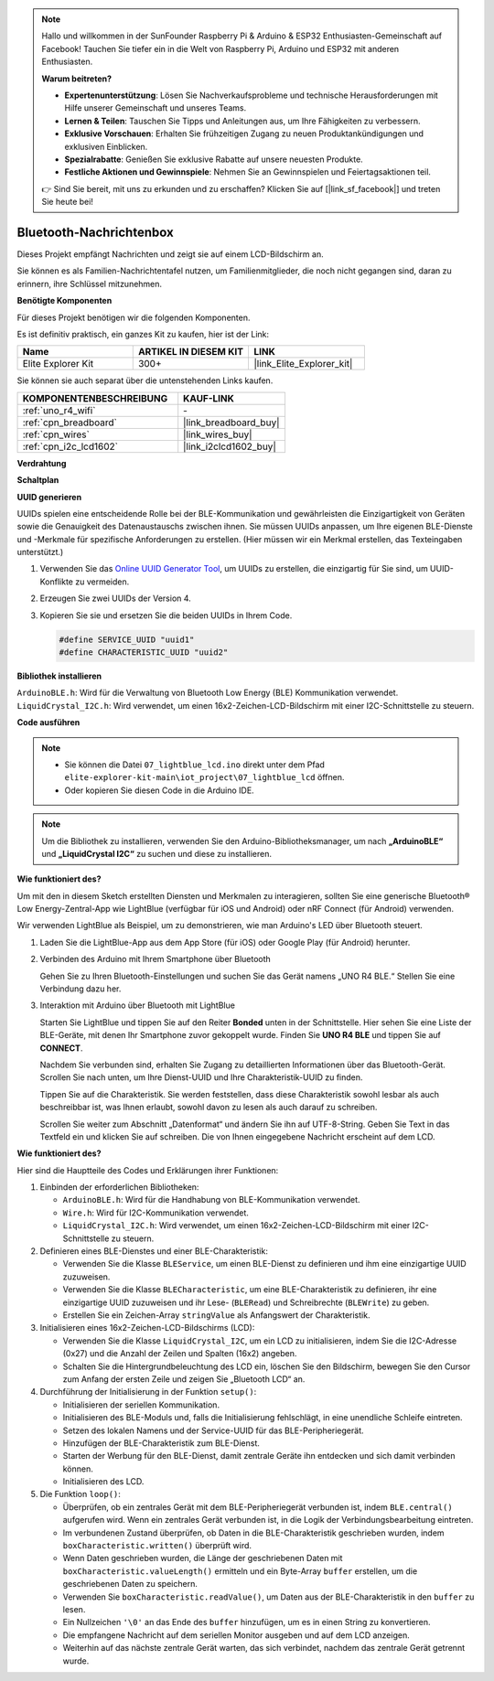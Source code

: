 .. note::

    Hallo und willkommen in der SunFounder Raspberry Pi & Arduino & ESP32 Enthusiasten-Gemeinschaft auf Facebook! Tauchen Sie tiefer ein in die Welt von Raspberry Pi, Arduino und ESP32 mit anderen Enthusiasten.

    **Warum beitreten?**

    - **Expertenunterstützung**: Lösen Sie Nachverkaufsprobleme und technische Herausforderungen mit Hilfe unserer Gemeinschaft und unseres Teams.
    - **Lernen & Teilen**: Tauschen Sie Tipps und Anleitungen aus, um Ihre Fähigkeiten zu verbessern.
    - **Exklusive Vorschauen**: Erhalten Sie frühzeitigen Zugang zu neuen Produktankündigungen und exklusiven Einblicken.
    - **Spezialrabatte**: Genießen Sie exklusive Rabatte auf unsere neuesten Produkte.
    - **Festliche Aktionen und Gewinnspiele**: Nehmen Sie an Gewinnspielen und Feiertagsaktionen teil.

    👉 Sind Sie bereit, mit uns zu erkunden und zu erschaffen? Klicken Sie auf [|link_sf_facebook|] und treten Sie heute bei!

.. _iot_Bluetooth_lcd:

Bluetooth-Nachrichtenbox
=============================

.. raw:: html

   <video loop autoplay muted style = "max-width:100%">
      <source src="../_static/videos/iot_projects/07_iot_ble_lcd.mp4" type="video/mp4">
      Ihr Browser unterstützt das Video-Tag nicht.
   </video>

Dieses Projekt empfängt Nachrichten und zeigt sie auf einem LCD-Bildschirm an.

Sie können es als Familien-Nachrichtentafel nutzen, um Familienmitglieder, die noch nicht gegangen sind, daran zu erinnern, ihre Schlüssel mitzunehmen.

**Benötigte Komponenten**

Für dieses Projekt benötigen wir die folgenden Komponenten.

Es ist definitiv praktisch, ein ganzes Kit zu kaufen, hier ist der Link:

.. list-table::
    :widths: 20 20 20
    :header-rows: 1

    *   - Name	
        - ARTIKEL IN DIESEM KIT
        - LINK
    *   - Elite Explorer Kit
        - 300+
        - |link_Elite_Explorer_kit|

Sie können sie auch separat über die untenstehenden Links kaufen.

.. list-table::
    :widths: 30 20
    :header-rows: 1

    *   - KOMPONENTENBESCHREIBUNG
        - KAUF-LINK

    *   - :ref:`uno_r4_wifi`
        - \-
    *   - :ref:`cpn_breadboard`
        - |link_breadboard_buy|
    *   - :ref:`cpn_wires`
        - |link_wires_buy|
    *   - :ref:`cpn_i2c_lcd1602`
        - |link_i2clcd1602_buy|

**Verdrahtung**

.. image:: img/07_lightblue_lcd_bb.png
    :width: 100%
    :align: center

**Schaltplan**

.. image:: img/07_lightblue_lcd_schematic.png
   :width: 80%
   :align: center

.. raw:: html

   <br/>

**UUID generieren**

UUIDs spielen eine entscheidende Rolle bei der BLE-Kommunikation und gewährleisten die Einzigartigkeit von Geräten sowie die Genauigkeit des Datenaustauschs zwischen ihnen. Sie müssen UUIDs anpassen, um Ihre eigenen BLE-Dienste und -Merkmale für spezifische Anforderungen zu erstellen. (Hier müssen wir ein Merkmal erstellen, das Texteingaben unterstützt.)

1. Verwenden Sie das `Online UUID Generator Tool <https://www.uuidgenerator.net/version4>`_, um UUIDs zu erstellen, die einzigartig für Sie sind, um UUID-Konflikte zu vermeiden.

2. Erzeugen Sie zwei UUIDs der Version 4.

   .. image:: img/07_uuid_1.png
      :width: 70%

   .. raw:: html

      <br/><br/>

3. Kopieren Sie sie und ersetzen Sie die beiden UUIDs in Ihrem Code.

   .. code-block:: arduino
   
       #define SERVICE_UUID "uuid1"
       #define CHARACTERISTIC_UUID "uuid2"

**Bibliothek installieren**

``ArduinoBLE.h``: Wird für die Verwaltung von Bluetooth Low Energy (BLE) Kommunikation verwendet.
``LiquidCrystal_I2C.h``: Wird verwendet, um einen 16x2-Zeichen-LCD-Bildschirm mit einer I2C-Schnittstelle zu steuern.

**Code ausführen**

.. note::

    * Sie können die Datei ``07_lightblue_lcd.ino`` direkt unter dem Pfad ``elite-explorer-kit-main\iot_project\07_lightblue_lcd`` öffnen.
    * Oder kopieren Sie diesen Code in die Arduino IDE.

.. note:: 
      Um die Bibliothek zu installieren, verwenden Sie den Arduino-Bibliotheksmanager, um nach **„ArduinoBLE“** und **„LiquidCrystal I2C“** zu suchen und diese zu installieren.

.. raw:: html

   <iframe src=https://create.arduino.cc/editor/sunfounder01/958c37c2-a897-4c4c-b6c1-0e7fea67c7b1/preview?embed style="height:510px;width:100%;margin:10px 0" frameborder=0></iframe>


**Wie funktioniert des?**

Um mit den in diesem Sketch erstellten Diensten und Merkmalen zu interagieren, sollten Sie eine generische Bluetooth® Low Energy-Zentral-App wie LightBlue (verfügbar für iOS und Android) oder nRF Connect (für Android) verwenden.

Wir verwenden LightBlue als Beispiel, um zu demonstrieren, wie man Arduino's LED über Bluetooth steuert.

1. Laden Sie die LightBlue-App aus dem App Store (für iOS) oder Google Play (für Android) herunter.

   .. image:: img/07_lightblue.png

2. Verbinden des Arduino mit Ihrem Smartphone über Bluetooth

   Gehen Sie zu Ihren Bluetooth-Einstellungen und suchen Sie das Gerät namens „UNO R4 BLE.“ Stellen Sie eine Verbindung dazu her.

   .. image:: img/07_iot_ble_01.jpg
      :width: 50%

   .. raw:: html

      <br/><br/>

3. Interaktion mit Arduino über Bluetooth mit LightBlue

   Starten Sie LightBlue und tippen Sie auf den Reiter **Bonded** unten in der Schnittstelle. Hier sehen Sie eine Liste der BLE-Geräte, mit denen Ihr Smartphone zuvor gekoppelt wurde. Finden Sie **UNO R4 BLE** und tippen Sie auf **CONNECT**.

   .. image:: img/07_iot_ble_02.jpg

   Nachdem Sie verbunden sind, erhalten Sie Zugang zu detaillierten Informationen über das Bluetooth-Gerät. Scrollen Sie nach unten, um Ihre Dienst-UUID und Ihre Charakteristik-UUID zu finden.

   Tippen Sie auf die Charakteristik. Sie werden feststellen, dass diese Charakteristik sowohl lesbar als auch beschreibbar ist, was Ihnen erlaubt, sowohl davon zu lesen als auch darauf zu schreiben.

   Scrollen Sie weiter zum Abschnitt „Datenformat“ und ändern Sie ihn auf UTF-8-String.
   Geben Sie Text in das Textfeld ein und klicken Sie auf schreiben. Die von Ihnen eingegebene Nachricht erscheint auf dem LCD.

   .. image:: img/07_iot_ble_03.jpg

**Wie funktioniert des?**

Hier sind die Hauptteile des Codes und Erklärungen ihrer Funktionen:

1. Einbinden der erforderlichen Bibliotheken:

   * ``ArduinoBLE.h``: Wird für die Handhabung von BLE-Kommunikation verwendet.
   * ``Wire.h``: Wird für I2C-Kommunikation verwendet.
   * ``LiquidCrystal_I2C.h``: Wird verwendet, um einen 16x2-Zeichen-LCD-Bildschirm mit einer I2C-Schnittstelle zu steuern.

2. Definieren eines BLE-Dienstes und einer BLE-Charakteristik:

   * Verwenden Sie die Klasse ``BLEService``, um einen BLE-Dienst zu definieren und ihm eine einzigartige UUID zuzuweisen.
   * Verwenden Sie die Klasse ``BLECharacteristic``, um eine BLE-Charakteristik zu definieren, ihr eine einzigartige UUID zuzuweisen und ihr Lese- (``BLERead``) und Schreibrechte (``BLEWrite``) zu geben.
   * Erstellen Sie ein Zeichen-Array ``stringValue`` als Anfangswert der Charakteristik.

3. Initialisieren eines 16x2-Zeichen-LCD-Bildschirms (LCD):

   * Verwenden Sie die Klasse ``LiquidCrystal_I2C``, um ein LCD zu initialisieren, indem Sie die I2C-Adresse (0x27) und die Anzahl der Zeilen und Spalten (16x2) angeben.
   * Schalten Sie die Hintergrundbeleuchtung des LCD ein, löschen Sie den Bildschirm, bewegen Sie den Cursor zum Anfang der ersten Zeile und zeigen Sie „Bluetooth LCD“ an.

4. Durchführung der Initialisierung in der Funktion ``setup()``:

   * Initialisieren der seriellen Kommunikation.
   * Initialisieren des BLE-Moduls und, falls die Initialisierung fehlschlägt, in eine unendliche Schleife eintreten.
   * Setzen des lokalen Namens und der Service-UUID für das BLE-Peripheriegerät.
   * Hinzufügen der BLE-Charakteristik zum BLE-Dienst.
   * Starten der Werbung für den BLE-Dienst, damit zentrale Geräte ihn entdecken und sich damit verbinden können.
   * Initialisieren des LCD.

5. Die Funktion ``loop()``:

   * Überprüfen, ob ein zentrales Gerät mit dem BLE-Peripheriegerät verbunden ist, indem ``BLE.central()`` aufgerufen wird. Wenn ein zentrales Gerät verbunden ist, in die Logik der Verbindungsbearbeitung eintreten.
   * Im verbundenen Zustand überprüfen, ob Daten in die BLE-Charakteristik geschrieben wurden, indem ``boxCharacteristic.written()`` überprüft wird.
   * Wenn Daten geschrieben wurden, die Länge der geschriebenen Daten mit ``boxCharacteristic.valueLength()`` ermitteln und ein Byte-Array ``buffer`` erstellen, um die geschriebenen Daten zu speichern.
   * Verwenden Sie ``boxCharacteristic.readValue()``, um Daten aus der BLE-Charakteristik in den ``buffer`` zu lesen.
   * Ein Nullzeichen ``'\0'`` an das Ende des ``buffer`` hinzufügen, um es in einen String zu konvertieren.
   * Die empfangene Nachricht auf dem seriellen Monitor ausgeben und auf dem LCD anzeigen.
   * Weiterhin auf das nächste zentrale Gerät warten, das sich verbindet, nachdem das zentrale Gerät getrennt wurde.

